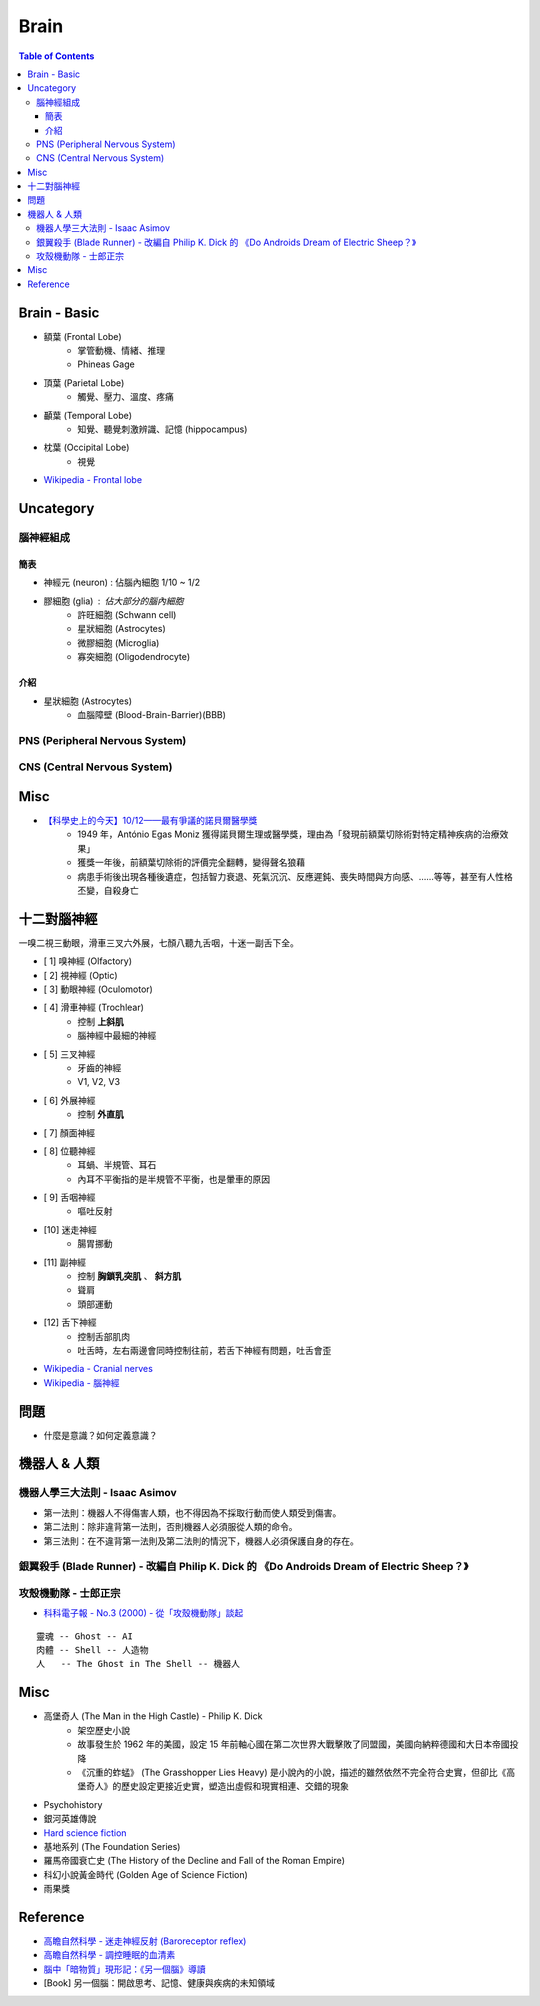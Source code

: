 ========================================
Brain
========================================

.. contents:: Table of Contents


Brain - Basic
========================================

* 額葉 (Frontal Lobe)
    - 掌管動機、情緒、推理
    - Phineas Gage

* 頂葉 (Parietal Lobe)
    - 觸覺、壓力、溫度、疼痛

* 顳葉 (Temporal Lobe)
    - 知覺、聽覺刺激辨識、記憶 (hippocampus)

* 枕葉 (Occipital Lobe)
    - 視覺

* `Wikipedia - Frontal lobe <https://en.wikipedia.org/wiki/Frontal_lobe>`_


Uncategory
========================================

腦神經組成
------------------------------

簡表
++++++++++++++++++++

* 神經元 (neuron) : 佔腦內細胞 1/10 ~ 1/2
* 膠細胞 (glia) : 佔大部分的腦內細胞
    - 許旺細胞 (Schwann cell)
    - 星狀細胞 (Astrocytes)
    - 微膠細胞 (Microglia)
    - 寡突細胞 (Oligodendrocyte)


介紹
++++++++++++++++++++

* 星狀細胞 (Astrocytes)
    - 血腦障壁 (Blood-Brain-Barrier)(BBB)



PNS (Peripheral Nervous System)
-------------------------------



CNS (Central Nervous System)
-------------------------------



Misc
========================================

* `【科學史上的今天】10/12——最有爭議的諾貝爾醫學獎 <http://history.pansci.asia/post/130988819495/科學史上的今天1012最有爭議的諾貝爾醫學獎>`_
    - 1949 年，António Egas Moniz 獲得諾貝爾生理或醫學獎，理由為「發現前額葉切除術對特定精神疾病的治療效果」
    - 獲獎一年後，前額葉切除術的評價完全翻轉，變得聲名狼藉
    - 病患手術後出現各種後遺症，包括智力衰退、死氣沉沉、反應遲鈍、喪失時間與方向感、……等等，甚至有人性格丕變，自殺身亡



十二對腦神經
========================================

一嗅二視三動眼，滑車三叉六外展，七顏八聽九舌咽，十迷一副舌下全。


* [ 1] 嗅神經 (Olfactory)
* [ 2] 視神經 (Optic)
* [ 3] 動眼神經 (Oculomotor)
* [ 4] 滑車神經 (Trochlear)
    - 控制 **上斜肌**
    - 腦神經中最細的神經
* [ 5] 三叉神經
    - 牙齒的神經
    - V1, V2, V3
* [ 6] 外展神經
    - 控制 **外直肌**
* [ 7] 顏面神經
* [ 8] 位聽神經
    - 耳蝸、半規管、耳石
    - 內耳不平衡指的是半規管不平衡，也是暈車的原因
* [ 9] 舌咽神經
    - 嘔吐反射
* [10] 迷走神經
    - 腸胃挪動
* [11] 副神經
    - 控制 **胸鎖乳突肌** 、 **斜方肌**
    - 聳肩
    - 頭部運動
* [12] 舌下神經
    - 控制舌部肌肉
    - 吐舌時，左右兩邊會同時控制往前，若舌下神經有問題，吐舌會歪


* `Wikipedia - Cranial nerves <https://en.wikipedia.org/wiki/Cranial_nerves>`_
* `Wikipedia - 腦神經 <https://zh.wikipedia.org/zh-tw/%E8%84%91%E7%A5%9E%E7%BB%8F>`_


問題
========================================

* 什麼是意識？如何定義意識？


機器人 & 人類
========================================

機器人學三大法則 - Isaac Asimov
-------------------------------

* 第一法則：機器人不得傷害人類，也不得因為不採取行動而使人類受到傷害。
* 第二法則：除非違背第一法則，否則機器人必須服從人類的命令。
* 第三法則：在不違背第一法則及第二法則的情況下，機器人必須保護自身的存在。


銀翼殺手 (Blade Runner) - 改編自 Philip K. Dick 的 《Do Androids Dream of Electric Sheep？》
-------------------------------------------------------------------------------------------


攻殼機動隊 - 士郎正宗
------------------------------

* `科科電子報 - No.3 (2000) - 從「攻殼機動隊」談起 <http://www.thinkerstar.com/sci-fi/critique/aitnog01.html>`_

::

    靈魂 -- Ghost -- AI
    肉體 -- Shell -- 人造物
    人   -- The Ghost in The Shell -- 機器人


Misc
========================================

* 高堡奇人 (The Man in the High Castle) - Philip K. Dick
    - 架空歷史小說
    - 故事發生於 1962 年的美國，設定 15 年前軸心國在第二次世界大戰擊敗了同盟國，美國向納粹德國和大日本帝國投降
    - 《沉重的蚱蜢》 (The Grasshopper Lies Heavy) 是小說內的小說，描述的雖然依然不完全符合史實，但卻比《高堡奇人》的歷史設定更接近史實，塑造出虛假和現實相連、交錯的現象
* Psychohistory
* 銀河英雄傳說
* `Hard science fiction <https://en.wikipedia.org/wiki/Hard_science_fiction>`_
* 基地系列 (The Foundation Series)
* 羅馬帝國衰亡史 (The History of the Decline and Fall of the Roman Empire)
* 科幻小說黃金時代 (Golden Age of Science Fiction)
* 雨果獎


Reference
========================================

* `高瞻自然科學 - 迷走神經反射 (Baroreceptor reflex) <http://highscope.ch.ntu.edu.tw/wordpress/?p=48357>`_
* `高瞻自然科學 - 調控睡眠的血清素 <http://highscope.ch.ntu.edu.tw/wordpress/?p=43544>`_
* `腦中「暗物質」現形記：《另一個腦》導讀 <https://www.facebook.com/notes/衛城出版/腦中暗物質現形記另一個腦導讀/647513951935034/>`_
* [Book] 另一個腦：開啟思考、記憶、健康與疾病的未知領域
